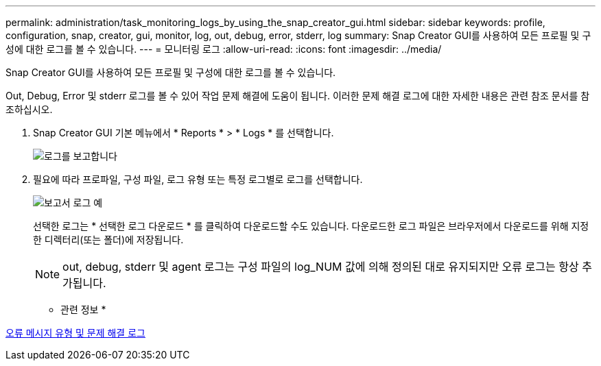 ---
permalink: administration/task_monitoring_logs_by_using_the_snap_creator_gui.html 
sidebar: sidebar 
keywords: profile, configuration, snap, creator, gui, monitor, log, out, debug, error, stderr, log 
summary: Snap Creator GUI를 사용하여 모든 프로필 및 구성에 대한 로그를 볼 수 있습니다. 
---
= 모니터링 로그
:allow-uri-read: 
:icons: font
:imagesdir: ../media/


[role="lead"]
Snap Creator GUI를 사용하여 모든 프로필 및 구성에 대한 로그를 볼 수 있습니다.

Out, Debug, Error 및 stderr 로그를 볼 수 있어 작업 문제 해결에 도움이 됩니다. 이러한 문제 해결 로그에 대한 자세한 내용은 관련 참조 문서를 참조하십시오.

. Snap Creator GUI 기본 메뉴에서 * Reports * > * Logs * 를 선택합니다.
+
image::../media/reports_logs.gif[로그를 보고합니다]

. 필요에 따라 프로파일, 구성 파일, 로그 유형 또는 특정 로그별로 로그를 선택합니다.
+
image::../media/reports_logs_example.gif[보고서 로그 예]

+
선택한 로그는 * 선택한 로그 다운로드 * 를 클릭하여 다운로드할 수도 있습니다. 다운로드한 로그 파일은 브라우저에서 다운로드를 위해 지정한 디렉터리(또는 폴더)에 저장됩니다.

+

NOTE: out, debug, stderr 및 agent 로그는 구성 파일의 log_NUM 값에 의해 정의된 대로 유지되지만 오류 로그는 항상 추가됩니다.



* 관련 정보 *

xref:reference_logs.adoc[오류 메시지 유형 및 문제 해결 로그]
